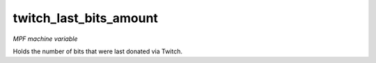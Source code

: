 twitch_last_bits_amount
=======================

*MPF machine variable*

Holds the number of bits that were last donated via Twitch.
